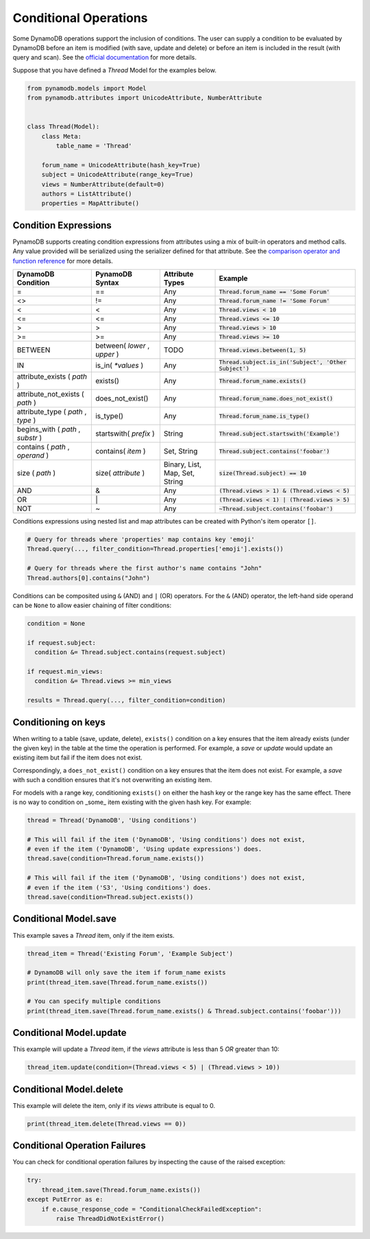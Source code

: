 .. _conditional_operations:

Conditional Operations
======================

Some DynamoDB operations support the inclusion of conditions. The user can supply a condition to be
evaluated by DynamoDB before an item is modified (with save, update and delete) or before an item is included
in the result (with query and scan). See the `official documentation <https://docs.aws.amazon.com/amazondynamodb/latest/developerguide/WorkingWithItems.html#WorkingWithItems.ConditionalUpdate>`_
for more details.

Suppose that you have defined a `Thread` Model for the examples below.

.. code-block:: python

    from pynamodb.models import Model
    from pynamodb.attributes import UnicodeAttribute, NumberAttribute


    class Thread(Model):
        class Meta:
            table_name = 'Thread'

        forum_name = UnicodeAttribute(hash_key=True)
        subject = UnicodeAttribute(range_key=True)
        views = NumberAttribute(default=0)
        authors = ListAttribute()
        properties = MapAttribute()


.. _conditions:

Condition Expressions
^^^^^^^^^^^^^^^^^^^^^

PynamoDB supports creating condition expressions from attributes using a mix of built-in operators and method calls.
Any value provided will be serialized using the serializer defined for that attribute.
See the `comparison operator and function reference <https://docs.aws.amazon.com/amazondynamodb/latest/developerguide/Expressions.OperatorsAndFunctions.html>`_
for more details.

.. csv-table::
    :header: DynamoDB Condition, PynamoDB Syntax, Attribute Types, Example

    =, ==, Any, :code:`Thread.forum_name == 'Some Forum'`
    <>, !=, Any, :code:`Thread.forum_name != 'Some Forum'`
    <, <, Any, :code:`Thread.views < 10`
    <=, <=, Any, :code:`Thread.views <= 10`
    >, >, Any, :code:`Thread.views > 10`
    >=, >=, Any, :code:`Thread.views >= 10`
    BETWEEN, "between( `lower` , `upper` )", "TODO", ":code:`Thread.views.between(1, 5)`"
    IN, is_in( `*values` ), Any, ":code:`Thread.subject.is_in('Subject', 'Other Subject')`"
    attribute_exists ( `path` ), exists(), Any, :code:`Thread.forum_name.exists()`
    attribute_not_exists ( `path` ), does_not_exist(), Any, :code:`Thread.forum_name.does_not_exist()`
    "attribute_type ( `path` , `type` )", is_type(), Any, :code:`Thread.forum_name.is_type()`
    "begins_with ( `path` , `substr` )", startswith( `prefix` ), String, :code:`Thread.subject.startswith('Example')`
    "contains ( `path` , `operand` )", contains( `item` ), "Set, String", :code:`Thread.subject.contains('foobar')`
    size ( `path` ), size( `attribute` ), "Binary, List, Map, Set, String", :code:`size(Thread.subject) == 10`
    AND, &, Any, :code:`(Thread.views > 1) & (Thread.views < 5)`
    OR, \|, Any, :code:`(Thread.views < 1) | (Thread.views > 5)`
    NOT, ~, Any, :code:`~Thread.subject.contains('foobar')`

Conditions expressions using nested list and map attributes can be created with Python's item operator ``[]``.

.. code-block:: python

    # Query for threads where 'properties' map contains key 'emoji'
    Thread.query(..., filter_condition=Thread.properties['emoji'].exists())

    # Query for threads where the first author's name contains "John"
    Thread.authors[0].contains("John")

Conditions can be composited using ``&`` (AND) and ``|`` (OR) operators. For the ``&`` (AND) operator, the left-hand side
operand can be ``None`` to allow easier chaining of filter conditions:

.. code-block:: python

  condition = None

  if request.subject:
    condition &= Thread.subject.contains(request.subject)

  if request.min_views:
    condition &= Thread.views >= min_views

  results = Thread.query(..., filter_condition=condition)

Conditioning on keys
^^^^^^^^^^^^^^^^^^^^

When writing to a table (save, update, delete), ``exists()`` condition on a key ensures that the item already exists
(under the given key) in the table at the time the operation is performed. For example,
a `save` or `update` would update an existing item but fail if the item does not exist.

Correspondingly, a ``does_not_exist()`` condition on a key ensures that the item
does not exist. For example, a `save` with such a condition ensures that it's not
overwriting an existing item.

For models with a range key, conditioning ``exists()`` on either the hash key
or the range key has the same effect. There is no way to condition on _some_ item
existing with the given hash key. For example:

.. code-block:: python

    thread = Thread('DynamoDB', 'Using conditions')

    # This will fail if the item ('DynamoDB', 'Using conditions') does not exist,
    # even if the item ('DynamoDB', 'Using update expressions') does.
    thread.save(condition=Thread.forum_name.exists())

    # This will fail if the item ('DynamoDB', 'Using conditions') does not exist,
    # even if the item ('S3', 'Using conditions') does.
    thread.save(condition=Thread.subject.exists())


Conditional Model.save
^^^^^^^^^^^^^^^^^^^^^^

This example saves a `Thread` item, only if the item exists.

.. code-block:: python

    thread_item = Thread('Existing Forum', 'Example Subject')

    # DynamoDB will only save the item if forum_name exists
    print(thread_item.save(Thread.forum_name.exists())

    # You can specify multiple conditions
    print(thread_item.save(Thread.forum_name.exists() & Thread.subject.contains('foobar')))


Conditional Model.update
^^^^^^^^^^^^^^^^^^^^^^^^

This example will update a `Thread` item, if the `views` attribute is less than 5 *OR* greater than 10:

.. code-block:: python

    thread_item.update(condition=(Thread.views < 5) | (Thread.views > 10))


Conditional Model.delete
^^^^^^^^^^^^^^^^^^^^^^^^

This example will delete the item, only if its `views` attribute is equal to 0.

.. code-block:: python

    print(thread_item.delete(Thread.views == 0))


Conditional Operation Failures
^^^^^^^^^^^^^^^^^^^^^^^^^^^^^^

You can check for conditional operation failures by inspecting the cause of the raised exception:

.. code-block:: python

    try:
        thread_item.save(Thread.forum_name.exists())
    except PutError as e:
        if e.cause_response_code = "ConditionalCheckFailedException":
            raise ThreadDidNotExistError()

